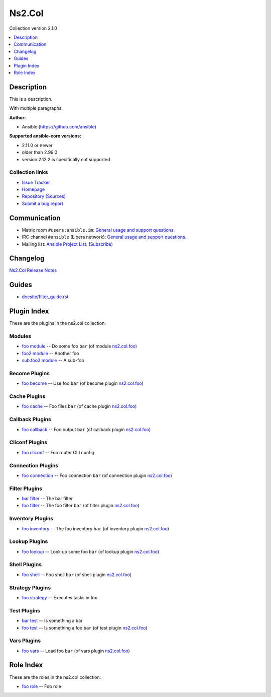 
.. Created with antsibull-docs <ANTSIBULL_DOCS_VERSION>


Ns2.Col
=======

Collection version 2.1.0

.. contents::
   :local:
   :depth: 1

Description
-----------

This is a description.

With multiple paragraphs.


**Author:**

* Ansible (https://github.com/ansible)

**Supported ansible-core versions:**

* 2.11.0 or newer
* older than 2.99.0
* version 2.12.2 is specifically not supported

Collection links
~~~~~~~~~~~~~~~~

* `Issue Tracker <https://github.com/ansible-collections/community.general/issues>`__
* `Homepage <https://github.com/ansible-collections/community.crypto>`__
* `Repository (Sources) <https://github.com/ansible-collections/community.internal\_test\_tools>`__
* `Submit a bug report <https://github.com/ansible-community/antsibull-docs/issues/new?assignees=&labels=&template=bug\_report.md>`__

Communication
-------------

- Matrix room :literal:`#users:ansible.im`: `General usage and support questions <https://matrix.to/#/#users:ansible.im>`__.
- IRC channel :literal:`#ansible` (Libera network):
  `General usage and support questions <https://web.libera.chat/?channel=#ansible>`__.
- Mailing list: `Ansible Project List <https://groups.google.com/g/ansible-project>`__.
  (`Subscribe <mailto:ansible-project+subscribe@googlegroups.com?subject=subscribe>`__)

Changelog
---------

`Ns2.Col Release Notes <changelog.rst>`_

Guides
------

* `<docsite/filter_guide.rst>`_

Plugin Index
------------

These are the plugins in the ns2.col collection:


Modules
~~~~~~~

* `foo module <foo_module.rst>`_ -- Do some foo \ :literal:`bar` (of module `ns2.col.foo <foo_module.rst>`__)\ 
* `foo2 module <foo2_module.rst>`_ -- Another foo
* `sub.foo3 module <sub.foo3_module.rst>`_ -- A sub-foo


Become Plugins
~~~~~~~~~~~~~~

* `foo become <foo_become.rst>`_ -- Use foo \ :literal:`bar` (of become plugin `ns2.col.foo <foo_become.rst>`__)\ 


Cache Plugins
~~~~~~~~~~~~~

* `foo cache <foo_cache.rst>`_ -- Foo files \ :literal:`bar` (of cache plugin `ns2.col.foo <foo_cache.rst>`__)\ 


Callback Plugins
~~~~~~~~~~~~~~~~

* `foo callback <foo_callback.rst>`_ -- Foo output \ :literal:`bar` (of callback plugin `ns2.col.foo <foo_callback.rst>`__)\ 


Cliconf Plugins
~~~~~~~~~~~~~~~

* `foo cliconf <foo_cliconf.rst>`_ -- Foo router CLI config


Connection Plugins
~~~~~~~~~~~~~~~~~~

* `foo connection <foo_connection.rst>`_ -- Foo connection \ :literal:`bar` (of connection plugin `ns2.col.foo <foo_connection.rst>`__)\ 


Filter Plugins
~~~~~~~~~~~~~~

* `bar filter <bar_filter.rst>`_ -- The bar filter
* `foo filter <foo_filter.rst>`_ -- The foo filter \ :literal:`bar` (of filter plugin `ns2.col.foo <foo_filter.rst>`__)\ 


Inventory Plugins
~~~~~~~~~~~~~~~~~

* `foo inventory <foo_inventory.rst>`_ -- The foo inventory \ :literal:`bar` (of inventory plugin `ns2.col.foo <foo_inventory.rst>`__)\ 


Lookup Plugins
~~~~~~~~~~~~~~

* `foo lookup <foo_lookup.rst>`_ -- Look up some foo \ :literal:`bar` (of lookup plugin `ns2.col.foo <foo_lookup.rst>`__)\ 


Shell Plugins
~~~~~~~~~~~~~

* `foo shell <foo_shell.rst>`_ -- Foo shell \ :literal:`bar` (of shell plugin `ns2.col.foo <foo_shell.rst>`__)\ 


Strategy Plugins
~~~~~~~~~~~~~~~~

* `foo strategy <foo_strategy.rst>`_ -- Executes tasks in foo


Test Plugins
~~~~~~~~~~~~

* `bar test <bar_test.rst>`_ -- Is something a bar
* `foo test <foo_test.rst>`_ -- Is something a foo \ :literal:`bar` (of test plugin `ns2.col.foo <foo_test.rst>`__)\ 


Vars Plugins
~~~~~~~~~~~~

* `foo vars <foo_vars.rst>`_ -- Load foo \ :literal:`bar` (of vars plugin `ns2.col.foo <foo_vars.rst>`__)\ 


Role Index
----------

These are the roles in the ns2.col collection:

* `foo role <foo_role.rst>`_ -- Foo role

